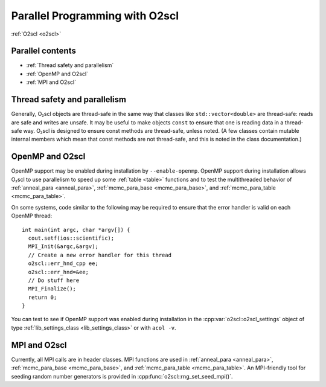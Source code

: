 Parallel Programming with O2scl
===============================

:ref:`O2scl <o2scl>`

Parallel contents
-----------------

- :ref:`Thread safety and parallelism`
- :ref:`OpenMP and O2scl`
- :ref:`MPI and O2scl`

Thread safety and parallelism
-----------------------------

Generally, O₂scl objects are thread-safe in the same way that
classes like ``std::vector<double>`` are thread-safe:
reads are safe and writes are unsafe. It may be useful to make
objects ``const`` to ensure that one is reading data in a
thread-safe way. O₂scl is designed to ensure const methods are
thread-safe, unless noted. (A few classes contain mutable internal
members which mean that const methods are not thread-safe, and
this is noted in the class documentation.)

OpenMP and O2scl
----------------

OpenMP support may be enabled during installation by
``--enable-openmp``. OpenMP support during installation
allows O₂scl to use parallelism to speed up
some :ref:`table <table>` functions and to 
test the multithreaded behavior of :ref:`anneal_para <anneal_para>`,
:ref:`mcmc_para_base <mcmc_para_base>`, and :ref:`mcmc_para_table
<mcmc_para_table>`.

On some systems, code similar to the following may be required to
ensure that the error handler is valid on each OpenMP thread::
  
  int main(int argc, char *argv[]) {
    cout.setf(ios::scientific);
    MPI_Init(&argc,&argv);
    // Create a new error handler for this thread
    o2scl::err_hnd_cpp ee;
    o2scl::err_hnd=&ee;
    // Do stuff here
    MPI_Finalize();
    return 0;
  }

You can test to see if OpenMP support was enabled during installation
in the :cpp:var:`o2scl::o2scl_settings` object of type
:ref:`lib_settings_class <lib_settings_class>` or with ``acol -v``.

MPI and O2scl
-------------

Currently, all MPI calls are in header classes. MPI functions are used
in :ref:`anneal_para <anneal_para>`, :ref:`mcmc_para_base
<mcmc_para_base>`, and :ref:`mcmc_para_table <mcmc_para_table>`.
An MPI-friendly tool for seeding random number generators is
provided in :cpp:func:`o2scl::rng_set_seed_mpi()`.
    
.. You can test to see if MPI support was enabled during installation in
   the \ref o2scl::o2scl_settings object of type \ref
   o2scl::lib_settings_class or with ``acol -v``.

